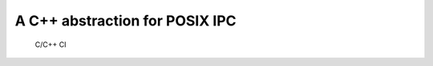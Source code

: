 ===============================
A C++ abstraction for POSIX IPC
===============================

.. figure:: https://github.com/uyha/lpipp/workflows/C/C++%20CI/badge.svg
   :alt: C/C++ CI

   C/C++ CI


